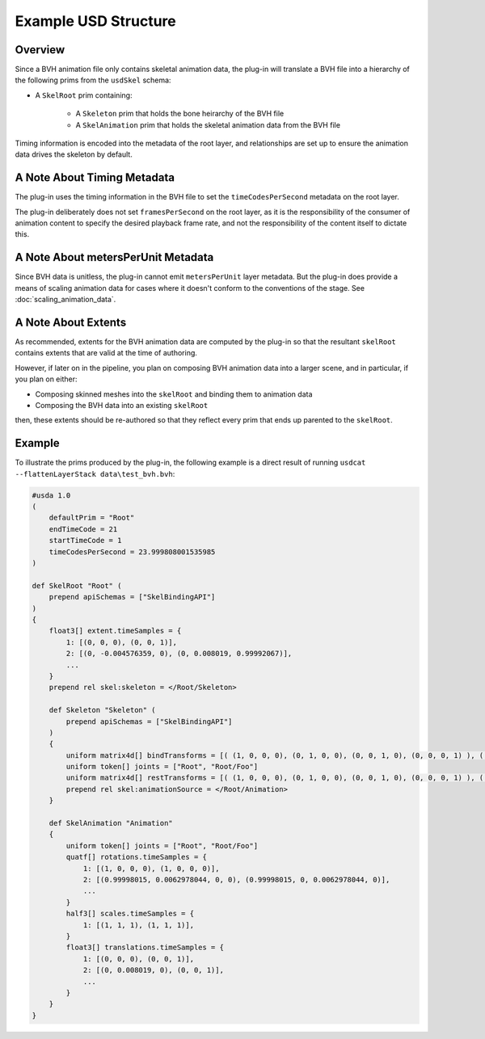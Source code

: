 Example USD Structure
=====================

Overview
--------

Since a BVH animation file only contains skeletal animation data, the plug-in will translate
a BVH file into a hierarchy of the following prims from the ``usdSkel`` schema:

* A ``SkelRoot`` prim containing:

   * A ``Skeleton`` prim that holds the bone heirarchy of the BVH file

   * A ``SkelAnimation`` prim that holds the skeletal animation data from the BVH file

Timing information is encoded into the metadata of the root layer, and relationships are set up to ensure
the animation data drives the skeleton by default.


A Note About Timing Metadata
----------------------------

The plug-in uses the timing information in the BVH file to set the ``timeCodesPerSecond`` metadata on the root layer.

The plug-in deliberately does not set ``framesPerSecond`` on the root layer, as it is the responsibility of the consumer
of animation content to specify the desired playback frame rate, and not the responsibility of the content itself
to dictate this.



A Note About metersPerUnit Metadata
-----------------------------------

Since BVH data is unitless, the plug-in cannot emit ``metersPerUnit`` layer metadata. But the plug-in does provide a
means of scaling animation data for cases where it doesn't conform to the conventions of the stage. See :doc:`scaling_animation_data`.



A Note About Extents
--------------------

As recommended, extents for the BVH animation data are computed by the plug-in so that the resultant
``skelRoot`` contains extents that are valid at the time of authoring.

However, if later on in the pipeline, you plan on composing BVH animation data into a larger scene, and in particular, if you plan on either:

* Composing skinned meshes into the ``skelRoot`` and binding them to animation data
* Composing the BVH data into an existing ``skelRoot``

then, these extents should be re-authored so that they reflect every prim that ends up parented to the ``skelRoot``.


Example
-------

To illustrate the prims produced by the plug-in, the following example is a direct result of running
``usdcat --flattenLayerStack data\test_bvh.bvh``:

.. code-block::

    #usda 1.0
    (
        defaultPrim = "Root"
        endTimeCode = 21
        startTimeCode = 1
        timeCodesPerSecond = 23.999808001535985
    )

    def SkelRoot "Root" (
        prepend apiSchemas = ["SkelBindingAPI"]
    )
    {
        float3[] extent.timeSamples = {
            1: [(0, 0, 0), (0, 0, 1)],
            2: [(0, -0.004576359, 0), (0, 0.008019, 0.99992067)],
            ...
        }
        prepend rel skel:skeleton = </Root/Skeleton>

        def Skeleton "Skeleton" (
            prepend apiSchemas = ["SkelBindingAPI"]
        )
        {
            uniform matrix4d[] bindTransforms = [( (1, 0, 0, 0), (0, 1, 0, 0), (0, 0, 1, 0), (0, 0, 0, 1) ), ( (1, 0, 0, 0), (0, 1, 0, 0), (0, 0, 1, 0), (0, 0, 1, 1) )]
            uniform token[] joints = ["Root", "Root/Foo"]
            uniform matrix4d[] restTransforms = [( (1, 0, 0, 0), (0, 1, 0, 0), (0, 0, 1, 0), (0, 0, 0, 1) ), ( (1, 0, 0, 0), (0, 1, 0, 0), (0, 0, 1, 0), (0, 0, 1, 1) )]
            prepend rel skel:animationSource = </Root/Animation>
        }

        def SkelAnimation "Animation"
        {
            uniform token[] joints = ["Root", "Root/Foo"]
            quatf[] rotations.timeSamples = {
                1: [(1, 0, 0, 0), (1, 0, 0, 0)],
                2: [(0.99998015, 0.0062978044, 0, 0), (0.99998015, 0, 0.0062978044, 0)],
                ...
            }
            half3[] scales.timeSamples = {
                1: [(1, 1, 1), (1, 1, 1)],
            }
            float3[] translations.timeSamples = {
                1: [(0, 0, 0), (0, 0, 1)],
                2: [(0, 0.008019, 0), (0, 0, 1)],
                ...
            }
        }
    }